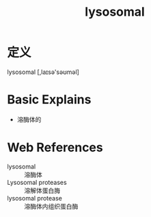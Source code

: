 #+title: lysosomal
#+roam_tags:英语单词

* 定义
  
lysosomal [,laɪsə'səʊməl]

* Basic Explains
- 溶酶体的

* Web References
- lysosomal :: 溶酶体
- Lysosomal proteases :: 溶解体蛋白脢
- lysosomal protease :: 溶酶体内组织蛋白酶
